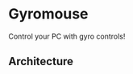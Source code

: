 * Gyromouse

  Control your PC with gyro controls!
  
  [[file:docs/demo.gif]]
** Architecture
  [[file:docs/architecture.svg]] 
